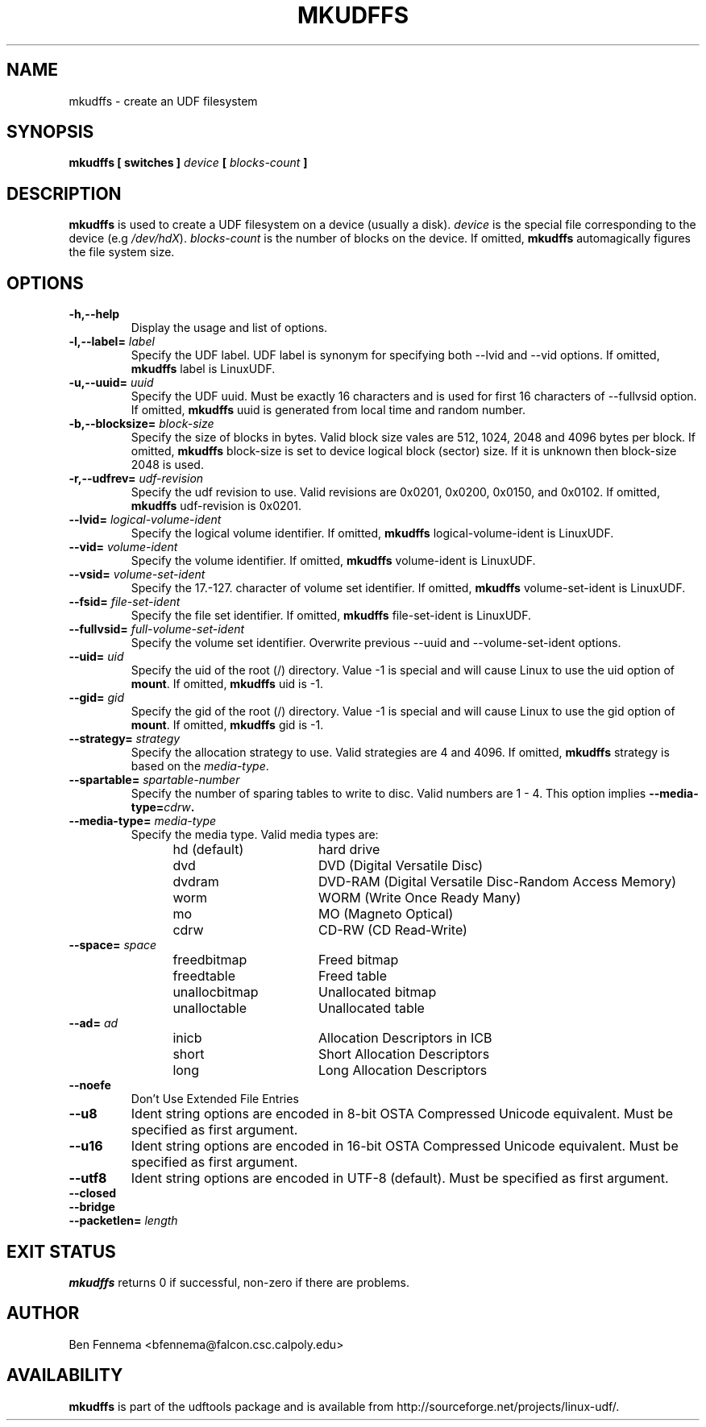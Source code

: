 .\" Copyright 2002 Paul Thompson <set@pobox.com>
.\" Copyright 2014 Pali Rohár <pali.rohar@gmail.com>
.\"
.\" This is free documentation; you can redistribute it and/or
.\" modify it under the terms of the GNU General Public License as
.\" published by the Free Software Foundation; either version 2 of
.\" the License, or (at your option) any later version.
.\"
.\" The GNU General Public License's references to "object code"
.\" and "executables" are to be interpreted as the output of any
.\" document formatting or typesetting system, including
.\" intermediate and printed output.
.\"
.\" This manual is distributed in the hope that it will be useful,
.\" but WITHOUT ANY WARRANTY; without even the implied warranty of
.\" MERCHANTABILITY or FITNESS FOR A PARTICULAR PURPOSE.  See the
.\" GNU General Public License for more details.
.\"
.\" You should have received a copy of the GNU General Public
.\" License along with this manual; if not, write to the Free
.\" Software Foundation, Inc., 59 Temple Place, Suite 330, Boston, MA 02111,
.\" USA.
.\"
.\" References consulted:
.\"     udftools src
.\"
.TH MKUDFFS 8 "2002-02-09" "udftools-1.0.0b2" "System Management Commands"

.SH NAME
mkudffs \- create an UDF filesystem

.SH SYNOPSIS
.BI "mkudffs [ switches ] " device " [ " blocks-count " ] "

.SH DESCRIPTION
.B mkudffs
is used to create a UDF filesystem on a device (usually a disk).
\fIdevice\fP is the special file corresponding to the device (e.g
\fI/dev/hdX\fP). \fIblocks-count\fP is the number of blocks on the device.
If omitted,
.B mkudffs
automagically figures the file system size.

.SH OPTIONS
.TP
.B \-h,\-\-help
Display the usage and list of options.

.TP
.BI \-l,\-\-label= " label "
Specify the UDF label. UDF label is synonym for specifying both \-\-lvid and
\-\-vid options. If omitted,
.B mkudffs
label is LinuxUDF.

.TP
.BI \-u,\-\-uuid= " uuid "
Specify the UDF uuid. Must be exactly 16 characters and is used for first
16 characters of \-\-fullvsid option. If omitted,
.B mkudffs
uuid is generated from local time and random number.

.TP
.BI \-b,\-\-blocksize= " block-size "
Specify the size of blocks in bytes. Valid block size vales are 512, 1024,
2048 and 4096 bytes per block. If omitted,
.B mkudffs
block-size is set to device logical block (sector) size. If it is unknown
then block-size 2048 is used.

.TP
.BI \-r,\-\-udfrev= " udf-revision "
Specify the udf revision to use. Valid revisions are 0x0201, 0x0200, 0x0150,
and 0x0102. If omitted,
.B mkudffs
udf-revision is 0x0201.

.TP
.BI \-\-lvid= " logical-volume-ident "
Specify the logical volume identifier. If omitted,
.B mkudffs
logical-volume-ident is LinuxUDF.

.TP
.BI \-\-vid= " volume-ident "
Specify the volume identifier. If omitted,
.B mkudffs
volume-ident is LinuxUDF.

.TP
.BI \-\-vsid= " volume-set-ident "
Specify the 17.-127. character of volume set identifier. If omitted,
.B mkudffs
volume-set-ident is LinuxUDF.

.TP
.BI \-\-fsid= " file-set-ident "
Specify the file set identifier. If omitted,
.B mkudffs
file-set-ident is LinuxUDF.

.TP
.BI \-\-fullvsid= " full-volume-set-ident "
Specify the volume set identifier. Overwrite previous \-\-uuid and
\-\-volume-set-ident options.

.TP
.BI \-\-uid= " uid "
Specify the uid of the root (/) directory. Value -1 is special and will
cause Linux to use the uid option of \fBmount\fP. If omitted,
.B mkudffs
uid is -1.

.TP
.BI \-\-gid= " gid "
Specify the gid of the root (/) directory. Value -1 is special and will
cause Linux to use the gid option of \fBmount\fP. If omitted,
.B mkudffs
gid is -1.

.TP
.BI \-\-strategy= " strategy "
Specify the allocation strategy to use. Valid strategies are 4 and 4096.
If omitted,
.B mkudffs
strategy is based on the \fImedia-type\fP.

.TP
.BI \-\-spartable= " spartable-number "
Specify the number of sparing tables to write to disc. Valid numbers are 1 \- 4.
This option implies \fB\-\-media\-type=\fIcdrw\fP.

.TP
.BI \-\-media-type= " media-type "
Specify the media type. Valid media types are:
.RS 1.2i
.TP 1.6i
hd (default)
hard drive
.TP
dvd
DVD (Digital Versatile Disc)
.TP
dvdram
DVD\-RAM (Digital Versatile Disc\-Random Access Memory)
.TP
worm
WORM (Write Once Ready Many)
.TP
mo
MO (Magneto Optical)
.TP
cdrw
CD\-RW (CD Read\-Write)
.RE

.TP
.BI \-\-space= " space "
.RS 1.2i
.TP 1.6i
freedbitmap
Freed bitmap
.TP
freedtable
Freed table
.TP
unallocbitmap
Unallocated bitmap
.TP
unalloctable
Unallocated table
.RE

.TP
.BI \-\-ad= " ad "
.RS 1.2i
.TP 1.6i
inicb
Allocation Descriptors in ICB
.TP
short
Short Allocation Descriptors
.TP
long
Long Allocation Descriptors
.RE

.TP
.B \-\-noefe
Don't Use Extended File Entries

.TP
.B \-\-u8
Ident string options are encoded in 8-bit OSTA Compressed Unicode equivalent.
Must be specified as first argument.

.TP
.B \-\-u16
Ident string options are encoded in 16-bit OSTA Compressed Unicode equivalent.
Must be specified as first argument.

.TP
.B \-\-utf8
Ident string options are encoded in UTF-8 (default).
Must be specified as first argument.

.TP
.B \-\-closed

.TP
.B \-\-bridge

.TP
.BI \-\-packetlen= " length "

.SH "EXIT STATUS"
.B mkudffs
returns 0 if successful, non-zero if there are problems.

.SH AUTHOR
.nf
Ben Fennema <bfennema@falcon.csc.calpoly.edu>
.fi

.SH AVAILABILITY
.B mkudffs
is part of the udftools package and is available from
http://sourceforge.net/projects/linux-udf/.
